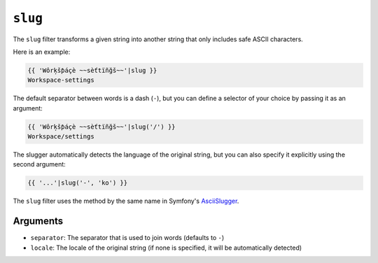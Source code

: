 ``slug``
========

The ``slug`` filter transforms a given string into another string that
only includes safe ASCII characters. 

Here is an example:

.. code-block:: twig

    {{ 'Wôrķšƥáçè ~~sèťtïñğš~~'|slug }}
    Workspace-settings

The default separator between words is a dash (``-``), but you can 
define a selector of your choice by passing it as an argument:

.. code-block:: twig

    {{ 'Wôrķšƥáçè ~~sèťtïñğš~~'|slug('/') }}
    Workspace/settings

The slugger automatically detects the language of the original
string, but you can also specify it explicitly using the second
argument:

.. code-block:: twig

    {{ '...'|slug('-', 'ko') }}

The ``slug`` filter uses the method by the same name in Symfony's 
`AsciiSlugger <https://symfony.com/doc/current/components/string.html#slugger>`_. 

Arguments
---------

* ``separator``: The separator that is used to join words (defaults to ``-``)
* ``locale``: The locale of the original string (if none is specified, it will be automatically detected)
